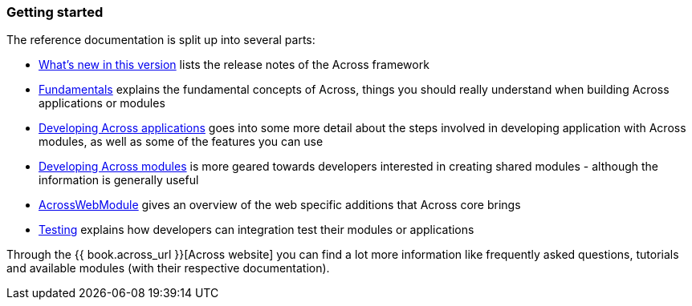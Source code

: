 === Getting started
The reference documentation is split up into several parts:

* link:section-whats-new.adoc[What's new in this version] lists the release notes of the Across framework
* link:fundamentals/index.adoc#fundamentals[Fundamentals] explains the fundamental concepts of Across, things you should really understand when building Across applications or modules
* link:developing-applications/index.adoc[Developing Across applications] goes into some more detail about the steps involved in developing application with Across modules, as well as some of the features you can use
* link:developing-modules/index.adoc[Developing Across modules] is more geared towards developers interested in creating shared modules - although the information is generally useful
* link:across-web-module/index.adoc[AcrossWebModule] gives an overview of the web specific additions that Across core brings
* link:testing/index.adoc[Testing] explains how developers can integration test their modules or applications

Through the {{ book.across_url }}[Across website] you can find a lot more information like frequently asked questions, tutorials and available modules (with their respective documentation).
